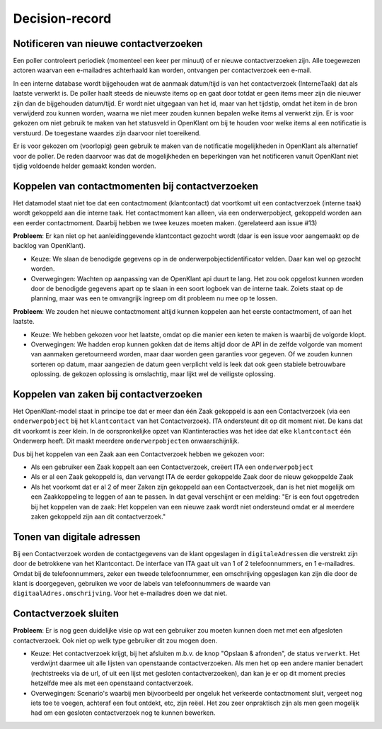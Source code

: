 ***************
Decision-record
***************

Notificeren van nieuwe contactverzoeken
---------------------------------------------
Een poller controleert periodiek (momenteel een keer per minuut) of er nieuwe contactverzoeken zijn. Alle toegewezen actoren waarvan een e-mailadres achterhaald kan worden, ontvangen per contactverzoek een e-mail.




In een interne database wordt bijgehouden wat de aanmaak datum/tijd is van het contactverzoek (InterneTaak) dat als laatste verwerkt is. De poller haalt steeds de nieuwste items op en gaat door totdat er geen items meer zijn die nieuwer zijn dan de bijgehouden datum/tijd. Er wordt niet uitgegaan van het id, maar van het tijdstip, omdat het item in de bron verwijderd zou kunnen worden, waarna we niet meer zouden kunnen bepalen welke items al verwerkt zijn. Er is voor gekozen om niet gebruik te maken van het statusveld in OpenKlant om bij te houden voor welke items al een notificatie is verstuurd. De toegestane waardes zijn daarvoor niet toereikend.  

Er is voor gekozen om (voorlopig) geen gebruik te maken van de notificatie mogelijkheden in OpenKlant als alternatief voor de poller. De reden daarvoor was dat de mogelijkheden en beperkingen van het notificeren vanuit OpenKlant niet tijdig voldoende helder gemaakt konden worden.  

Koppelen van contactmomenten bij contactverzoeken
-------------------------------------------------

Het datamodel staat niet toe dat een contactmoment (klantcontact) dat voortkomt uit een contactverzoek (interne taak) wordt gekoppeld aan die interne taak.
Het contactmoment kan alleen, via een onderwerpobject, gekoppeld worden aan een eerder contactmoment. Daarbij hebben we twee keuzes moeten maken. (gerelateerd aan issue #13)

**Probleem**: Er kan niet op het aanleidinggevende klantcontact gezocht wordt (daar is een issue voor aangemaakt op de backlog van OpenKlant).

* Keuze: We slaan de benodigde gegevens op in de onderwerpobjectidentificator velden. Daar kan wel op gezocht worden.
* Overwegingen: Wachten op aanpassing van de OpenKlant api duurt te lang. Het zou ook opgelost kunnen worden door de benodigde gegevens apart op te slaan in een soort logboek van de interne taak. Zoiets staat op de planning, maar was een te omvangrijk ingreep om dit probleem nu mee op te lossen.

**Probleem**: We zouden het nieuwe contactmoment altijd kunnen koppelen aan het eerste contactmoment, of aan het laatste. 

* Keuze: We hebben gekozen voor het laatste, omdat op die manier een keten te maken is waarbij de volgorde klopt. 
* Overwegingen: We hadden erop kunnen gokken dat de items altijd door de API in de zelfde volgorde van moment van aanmaken geretourneerd worden, maar daar worden geen garanties voor gegeven. Of we zouden kunnen sorteren op datum, maar aangezien de datum geen verplicht veld is leek dat ook geen stabiele betrouwbare oplossing. de gekozen oplossing is omslachtig, maar lijkt wel de veiligste oplossing.


Koppelen van zaken bij contactverzoeken
---------------------------------------------

Het OpenKlant-model staat in principe toe dat er meer dan één Zaak gekoppeld is aan een Contactverzoek (via een ``onderwerpobject`` bij het ``klantcontact`` van het Contactverzoek). ITA ondersteunt dit op dit moment niet. De kans dat dit voorkomt is zeer klein. In de oorspronkelijke opzet van Klantinteracties was het idee dat elke ``klantcontact`` één Onderwerp heeft. Dit maakt meerdere ``onderwerpobjecten`` onwaarschijnlijk. 

Dus bij het koppelen van een Zaak aan een Contactverzoek hebben we gekozen voor:

* Als een gebruiker een Zaak koppelt aan een Contactverzoek, creëert ITA een ``onderwerpobject``
* Als er al een Zaak gekoppeld is, dan vervangt ITA de eerder gekoppelde Zaak door de nieuw gekoppelde Zaak
* Als het voorkomt dat er al 2 of meer Zaken zijn gekoppeld aan een Contactverzoek, dan is het niet mogelijk om een Zaakkoppeling te leggen of aan te passen. In dat geval verschijnt er een melding: "Er is een fout opgetreden bij het koppelen van de zaak: Het koppelen van een nieuwe zaak wordt niet ondersteund omdat er al meerdere zaken gekoppeld zijn aan dit contactverzoek."


Tonen van digitale adressen
---------------------------------

Bij een Contactverzoek worden de contactgegevens van de klant opgeslagen in ``digitaleAdressen`` die verstrekt zijn door de betrokkene van het Klantcontact. 
De interface van ITA gaat uit van 1 of 2 telefoonnummers, en 1 e-mailadres. 
Omdat bij de telefoonnummers, zeker een tweede telefoonnummer, een omschrijving opgeslagen kan zijn die door de klant is doorgegeven, gebruiken we voor de labels van telefoonnummers de waarde van ``digitaalAdres.omschrijving``. Voor het e-mailadres doen we dat niet.  


Contactverzoek sluiten
-------------------------

**Probleem**: Er is nog geen duidelijke visie op wat een gebruiker zou moeten kunnen doen met met een afgesloten contactverzoek. Ook niet op welk type gebruiker dit zou mogen doen.

* Keuze: Het contactverzoek krijgt, bij het afsluiten m.b.v. de knop "Opslaan & afronden", de status ``verwerkt``. Het verdwijnt daarmee uit alle lijsten van openstaande contactverzoeken. Als men het op een andere manier benadert (rechtstreeks via de url, of uit een lijst met gesloten contactverzoeken), dan kan je er op dit moment precies hetzelfde mee als met een openstaand contactverzoek.

* Overwegingen: Scenario's waarbij men bijvoorbeeld per ongeluk het verkeerde contactmoment sluit, vergeet nog iets toe te voegen, achteraf een fout ontdekt, etc, zijn reëel. Het zou zeer onpraktisch zijn als men geen mogelijk had om een gesloten contactverzoek nog te kunnen bewerken.

